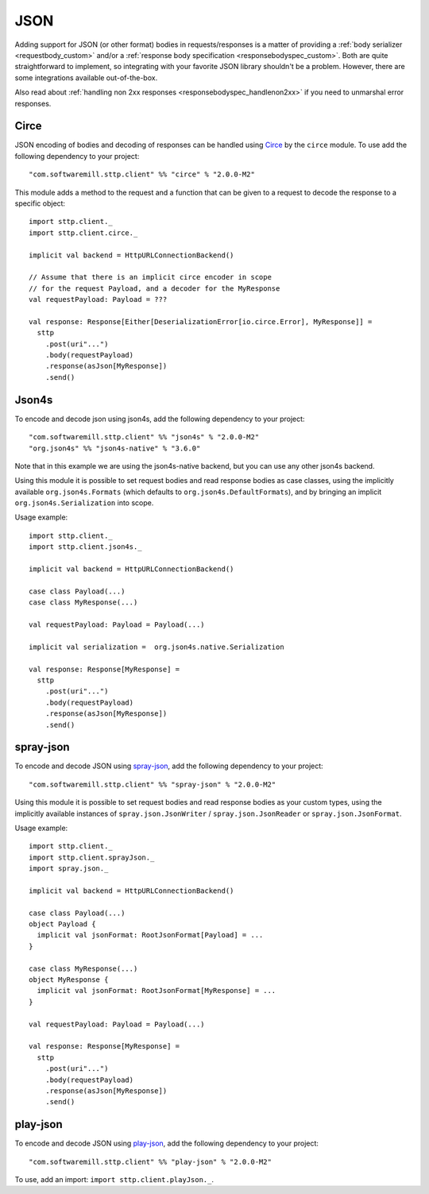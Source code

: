 .. _json:

JSON
====

Adding support for JSON (or other format) bodies in requests/responses is a matter of providing a :ref:`body serializer <requestbody_custom>` and/or a :ref:`response body specification <responsebodyspec_custom>`. Both are quite straightforward to implement, so integrating with your favorite JSON library shouldn't be a problem. However, there are some integrations available out-of-the-box.

Also read about :ref:`handling non 2xx responses <responsebodyspec_handlenon2xx>` if you need to unmarshal error responses.

Circe
-----

JSON encoding of bodies and decoding of responses can be handled using `Circe <https://circe.github.io/circe/>`_ by the ``circe`` module. To use add the following dependency to your project::

  "com.softwaremill.sttp.client" %% "circe" % "2.0.0-M2"

This module adds a method to the request and a function that can be given to a request to decode the response to a specific object::

  import sttp.client._
  import sttp.client.circe._
  
  implicit val backend = HttpURLConnectionBackend()
  
  // Assume that there is an implicit circe encoder in scope
  // for the request Payload, and a decoder for the MyResponse
  val requestPayload: Payload = ???
  
  val response: Response[Either[DeserializationError[io.circe.Error], MyResponse]] =
    sttp
      .post(uri"...")
      .body(requestPayload)
      .response(asJson[MyResponse])
      .send()

Json4s
------

To encode and decode json using json4s, add the following dependency to your project::

  "com.softwaremill.sttp.client" %% "json4s" % "2.0.0-M2"
  "org.json4s" %% "json4s-native" % "3.6.0"

Note that in this example we are using the json4s-native backend, but you can use any other json4s backend.

Using this module it is possible to set request bodies and read response bodies as case classes, using the implicitly available ``org.json4s.Formats`` (which defaults to ``org.json4s.DefaultFormats``), and by bringing an implicit ``org.json4s.Serialization`` into scope.

Usage example::

  import sttp.client._
  import sttp.client.json4s._
  
  implicit val backend = HttpURLConnectionBackend()

  case class Payload(...)
  case class MyResponse(...)

  val requestPayload: Payload = Payload(...)

  implicit val serialization =  org.json4s.native.Serialization
  
  val response: Response[MyResponse] =
    sttp
      .post(uri"...")
      .body(requestPayload)
      .response(asJson[MyResponse])
      .send()
 
spray-json
----------

To encode and decode JSON using `spray-json <https://github.com/spray/spray-json>`_, add the following dependency to your project::

  "com.softwaremill.sttp.client" %% "spray-json" % "2.0.0-M2"

Using this module it is possible to set request bodies and read response bodies as your custom types, using the implicitly available instances of ``spray.json.JsonWriter`` / ``spray.json.JsonReader`` or ``spray.json.JsonFormat``.

Usage example::

  import sttp.client._
  import sttp.client.sprayJson._
  import spray.json._

  implicit val backend = HttpURLConnectionBackend()

  case class Payload(...)
  object Payload {
    implicit val jsonFormat: RootJsonFormat[Payload] = ...
  }

  case class MyResponse(...)
  object MyResponse {
    implicit val jsonFormat: RootJsonFormat[MyResponse] = ...
  }

  val requestPayload: Payload = Payload(...)

  val response: Response[MyResponse] =
    sttp
      .post(uri"...")
      .body(requestPayload)
      .response(asJson[MyResponse])
      .send()

play-json
----------

To encode and decode JSON using `play-json <https://www.playframework.com>`_, add the following dependency to your project::

  "com.softwaremill.sttp.client" %% "play-json" % "2.0.0-M2"

To use, add an import: ``import sttp.client.playJson._``.
